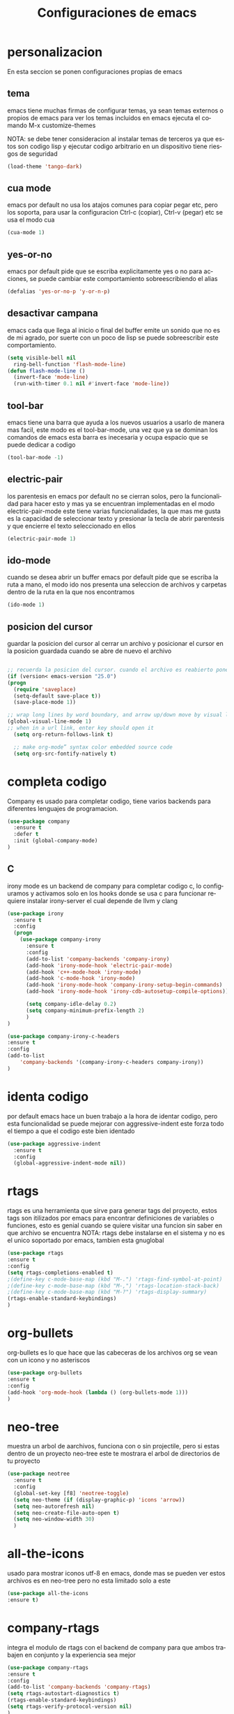 #+TITLE: Configuraciones de emacs
#+DESCRIPTION: An org-babel based emacs configuration
#+LANGUAGE: en
#+PROPERTY: results silent
* personalizacion
En esta seccion se ponen configuraciones propias de emacs
** tema
emacs tiene muchas firmas de configurar temas, ya sean temas externos o propios de emacs
para ver los temas incluidos en emacs ejecuta el comando M-x customize-themes

NOTA: se debe tener consideracion al instalar temas de terceros ya que estos son codigo lisp
y ejecutar codigo arbitrario en un dispositivo tiene riesgos de seguridad
   #+BEGIN_SRC emacs-lisp
   (load-theme 'tango-dark)
   #+END_SRC

** cua mode
 emacs por default no usa los atajos comunes para copiar pegar etc, pero los soporta, para usar
 la configuracion Ctrl-c (copiar), Ctrl-v (pegar) etc se usa el modo cua
 #+BEGIN_SRC emacs-lisp
 (cua-mode 1)
 #+END_SRC
** yes-or-no
 emacs por default pide que se escriba explicitamente yes o no para acciones, se puede cambiar este comportamiento
 sobreescribiendo el alias
 #+BEGIN_SRC emacs-lisp
  (defalias 'yes-or-no-p 'y-or-n-p)
 #+END_SRC
** desactivar campana
 emacs cada que llega al inicio o final del buffer emite un sonido que no es de mi agrado, por suerte con
 un poco de lisp se puede sobreescribir este comportamiento.
 #+BEGIN_SRC emacs-lisp
   (setq visible-bell nil
	 ring-bell-function 'flash-mode-line)
   (defun flash-mode-line ()
     (invert-face 'mode-line)
     (run-with-timer 0.1 nil #'invert-face 'mode-line))

 #+END_SRC
** tool-bar
  emacs tiene una barra que ayuda a los nuevos usuarios a usarlo de manera mas facil, este modo es
  el tool-bar-mode, una vez que ya se dominan los comandos de emacs esta barra es inecesaria y ocupa espacio que se puede dedicar
  a codigo
  #+BEGIN_SRC emacs-lisp
   (tool-bar-mode -1) 
  #+END_SRC

** electric-pair
  los parentesis en emacs por default no se cierran solos, pero la funcionalidad para hacer esto y mas
  ya se encuentran implementadas en el modo electric-pair-mode este tiene varias funcionalidades, la que mas
  me gusta es la capacidad de seleccionar texto y presionar la tecla de abrir parentesis y que encierre el texto
  seleccionado en ellos
  #+BEGIN_SRC emacs-lisp
   (electric-pair-mode 1)
  #+END_SRC

** ido-mode
  cuando se desea abrir un buffer emacs por default pide que se escriba la ruta a mano, el modo ido
  nos presenta una seleccion de archivos y carpetas dentro de la ruta en la que nos encontramos
  #+BEGIN_SRC emacs-lisp
   (ido-mode 1)
  #+END_SRC

** posicion del cursor
  guardar la posicion del cursor al cerrar un archivo y posicionar el cursor en la posicion guardada cuando se abre de nuevo el archivo
   #+BEGIN_SRC emacs-lisp

     ;; recuerda la posicion del cursor. cuando el archivo es reabierto pone el cursor en la posicion guardada
     (if (version< emacs-version "25.0")
	 (progn
	   (require 'saveplace)
	   (setq-default save-place t))
       (save-place-mode 1))

     ;; wrap long lines by word boundary, and arrow up/down move by visual line, etc
     (global-visual-line-mode 1)
     ;; when in a url link, enter key should open it
       (setq org-return-follows-link t)

       ;; make org-mode” syntax color embedded source code
       (setq org-src-fontify-natively t)

   #+END_SRC

* completa codigo
Company es usado para completar codigo, tiene varios backends para diferentes lenguajes de programacion.
#+BEGIN_SRC emacs-lisp
(use-package company               
  :ensure t
  :defer t
  :init (global-company-mode)
)
#+END_SRC
** C
irony mode es un backend de company para completar codigo c, lo configuramos y activamos solo en los hooks donde se usa c
para funcionar requiere instalar irony-server el cual depende de llvm y clang
#+BEGIN_SRC emacs-lisp
(use-package irony
  :ensure t
  :config
  (progn
    (use-package company-irony
      :ensure t
      :config
      (add-to-list 'company-backends 'company-irony)
      (add-hook 'irony-mode-hook 'electric-pair-mode)
      (add-hook 'c++-mode-hook 'irony-mode)
      (add-hook 'c-mode-hook 'irony-mode)
      (add-hook 'irony-mode-hook 'company-irony-setup-begin-commands)
      (add-hook 'irony-mode-hook 'irony-cdb-autosetup-compile-options))
      
      (setq company-idle-delay 0.2)
      (setq company-minimum-prefix-length 2)
      )
)

#+END_SRC

#+BEGIN_SRC emacs-lisp
(use-package company-irony-c-headers
:ensure t
:config 
(add-to-list
    'company-backends '(company-irony-c-headers company-irony))
)
#+END_SRC
* identa codigo
por default emacs hace un buen trabajo a la hora de identar codigo, pero esta funcionalidad se puede mejorar
con aggressive-indent este forza todo el tiempo a que el codigo este bien identado
#+BEGIN_SRC emacs-lisp
 (use-package aggressive-indent
   :ensure t
   :config
   (global-aggressive-indent-mode nil))
#+END_SRC

* rtags
rtags es una herramienta que sirve para generar tags del proyecto, estos tags son itilizados por emacs para
encontrar definiciones de variables o funciones, esto es genial cuando se quiere visitar una funcion sin 
saber en que archivo se encuentra
NOTA: rtags debe instalarse en el sistema y no es el unico soportado por emacs, tambien esta gnuglobal
#+BEGIN_SRC emacs-lisp
(use-package rtags
:ensure t
:config
(setq rtags-completions-enabled t)
;(define-key c-mode-base-map (kbd "M-.") 'rtags-find-symbol-at-point)
;(define-key c-mode-base-map (kbd "M-,") 'rtags-location-stack-back)
;(define-key c-mode-base-map (kbd "M-?") 'rtags-display-summary)
(rtags-enable-standard-keybindings)
)
#+END_SRC

* org-bullets
org-bullets es lo que hace que las cabeceras de los archivos org se vean con un icono y no asteriscos
#+BEGIN_SRC emacs-lisp
(use-package org-bullets
:ensure t
:config 
(add-hook 'org-mode-hook (lambda () (org-bullets-mode 1)))
)
#+END_SRC

* neo-tree
muestra un arbol de aarchivos, funciona con o sin projectile, pero si estas dentro de un proyecto neo-tree
este te mostrara el arbol de directorios de tu proyecto
#+BEGIN_SRC emacs-lisp
  (use-package neotree
    :ensure t
    :config 
    (global-set-key [f8] 'neotree-toggle)
    (setq neo-theme (if (display-graphic-p) 'icons 'arrow))
    (setq neo-autorefresh nil)
    (setq neo-create-file-auto-open t)
    (setq neo-window-width 30)
    )
#+END_SRC
* all-the-icons
usado para mostrar iconos utf-8 en emacs, donde mas se pueden ver estos archivos es en neo-tree
pero no esta limitado solo a este
#+BEGIN_SRC emacs-lisp
(use-package all-the-icons
:ensure t)
#+END_SRC
* company-rtags
integra el modulo de rtags con el backend de company para que ambos trabajen en conjunto y la experiencia
sea mejor  
#+BEGIN_SRC emacs-lisp
(use-package company-rtags
:ensure t
:config
(add-to-list 'company-backends 'company-rtags)
(setq rtags-autostart-diagnostics t)
(rtags-enable-standard-keybindings)
(setq rtags-verify-protocol-version nil)
)
#+END_SRC

* cmake-ide
añade las funcionalidades de cmake a emacs, esto es muy util por que emacs ahora puede sacar la informacion de un proyecto creado con
cmake
#+BEGIN_SRC emacs-lisp
(use-package dash
:ensure t)
(use-package cmake-ide
:ensure t
:config
(cmake-ide-setup))

#+END_SRC
* flycheck
flycheck es un modulo que se usa para revisar errores y reglas de codigo, el plugin es independiente del lenguaje,
por lo que se tienen que instalar sus dependencias para cada lenguaje
NOTA: cada plugin requiere dependencias externas a emacs como puede ser un compilador o herramientas usadas para el
analisis, para mas informacion: https://www.flycheck.org/en/latest/
#+BEGIN_SRC emacs-lisp
(use-package flycheck
  :ensure t
  :init (global-flycheck-mode))
#+END_SRC

* flycheck rtags
añade los tags de rtags a flyacheck, con esto flycheck puede analizar mas completamente el proyecto, un ejemplo de esto es
en el caso de c que si no esta definido un #DEFINE sombrea la seccion del codigo para que de manera visual se vea que ese codigo
no se usa
#+BEGIN_SRC emacs-lisp
(use-package flycheck-rtags
:ensure t
  :config
  (progn
    ;; ensure that we use only rtags checking
    ;; https://github.com/Andersbakken/rtags#optional-1
    (defun setup-flycheck-rtags ()
      (flycheck-select-checker 'rtags)
      (setq-local flycheck-highlighting-mode nil) ;; RTags creates more accurate overlays.
      (setq-local flycheck-check-syntax-automatically nil)
      (rtags-set-periodic-reparse-timeout 0.9)  ;; Run flycheck 2 seconds after being idle.
      )
    (add-hook 'c-mode-hook #'setup-flycheck-rtags)
    (add-hook 'c++-mode-hook #'setup-flycheck-rtags)
    ))
#+END_SRC

renombrar stm32-emacs a stm32
#+BEGIN_SRC emacs-lisp
(load-file (concat user-emacs-directory "/stm32/stm32.el"))
(require 'stm32)
#+END_SRC
* latex
** colores codigo
#+BEGIN_SRC emacs-lisp
(setq org-latex-pdf-process
      '("xelatex -shell-escape -interaction nonstopmode -output-directory %o %f"
        "xelatex -shell-escape -interaction nonstopmode -output-directory %o %f"
        "xelatex -shell-escape -interaction nonstopmode -output-directory %o %f"))

#+END_SRC
#+BEGIN_SRC emacs-lisp
(add-to-list 'org-latex-packages-alist '("" "minted"))
(setq org-latex-listings 'minted)
#+END_SRC

* yasnippet
#+BEGIN_SRC emacs-lisp
  (use-package yasnippet
    :ensure t
    :config
    (add-to-list 'load-path
		 "~/.emacs.d/plugins/yasnippet")
    )
#+END_SRC
yasnippet no incluye las plantillas(snipets) por lo que se tienen que añadir snipets
#+BEGIN_SRC emacs-lisp
  (use-package yasnippet-snippets
    :ensure t
    )
#+END_SRC
* git
** git-gutter
git gutter muestra los cambios en un archivo abierto, muestra lo que se añade, lo que se edita, y lo que se borra
#+BEGIN_SRC emacs-lisp
(use-package git-gutter
:ensure t
:config(global-git-gutter-mode +1))
#+END_SRC

* python
elpy
elpy es ina herramienta que cinfigura emacs para trabajar con python.
#+BEGIN_SRC emacs-lisp
  (use-package elpy
    :ensure t
    :defer t
    :init
    (advice-add 'python-mode :before 'elpy-enable)
    )
#+END_SRC

elpy no incluye validadores de codigo por lo que se añade a flycheck los validadores de python
#+BEGIN_SRC emacs-lisp
(use-package flycheck-pycheckers
    :ensure t
    :defer t
    :init
    (with-eval-after-load 'flycheck
    (add-hook 'flycheck-mode-hook #'flycheck-pycheckers-setup))
)
#+END_SRC
* yaml
modo para los archivos yaml
#+BEGIN_SRC emacs-lisp
  (use-package yaml-mode
    :ensure t
    )
#+END_SRC
* frontEnd
* typescript
#+BEGIN_SRC emacs-lisp
  (use-package typescript-mode
    :ensure t
    :config
    (with-eval-after-load 'typescript-mode (add-hook 'typescript-mode-hook #'lsp))
)
#+END_SRC
* angular
#+BEGIN_SRC emacs-lisp
  (use-package ng2-mode
    :ensure t)
#+END_SRC
* javascript
js2 
#+BEGIN_SRC emacs-lisp
  (use-package js2-mode
    :ensure t	 
    )
(add-to-list 'auto-mode-alist '("\\.js\\'" . js2-mode))

;; Better imenu
(add-hook 'js2-mode-hook #'js2-imenu-extras-mode)
#+END_SRC

js2-refactor
#+BEGIN_SRC emacs-lisp
  (use-package js2-refactor
    :ensure t
    :config
    (add-hook 'js2-mode-hook #'js2-refactor-mode)
    (js2r-add-keybindings-with-prefix "C-c C-r")
    (define-key js-mode-map (kbd "M-.") nil)
    (define-key js2-mode-map (kbd "C-k") #'js2r-kill)
    )
#+END_SRC
xref-js2
#+BEGIN_SRC emacs-lisp
  (use-package xref-js2
    :ensure t
    :config
    (add-hook 'js2-mode-hook (lambda ()
			       (add-hook 'xref-backend-functions #'xref-js2-xref-backend nil t)))
    )

#+END_SRC
* projectile
#+BEGIN_SRC emacs-lisp
  (use-package projectile
    :ensure t
    :config
    (define-key projectile-mode-map (kbd "s-p") 'projectile-command-map)
    (define-key projectile-mode-map (kbd "C-c p") 'projectile-command-map)
    (projectile-mode +1))
#+END_SRC

* dashboard
dashboard reemplaza la ventana por defecto de emacs y pone un historico de archivos recientes y de proyectos,
dashboard para funcionar requiere page-break-lines
#+BEGIN_SRC emacs-lisp
  (use-package page-break-lines
    :ensure t
    :config (turn-on-page-break-lines-mode))

  (use-package dashboard
    :ensure t
    :config
    (dashboard-setup-startup-hook)
    (setq dashboard-items '((recents  . 3)
			    (projects . 5)))
  (setq projectile-switch-project-action 'neotree-projectile-action)
  (setq dashboard-startup-banner 'logo)
)

#+END_SRC
* visual-regexp
vusal-regexp extiene la funcionalidad de replace-regexp con esto el remplazo de expreciones regulares sea mejor
#+BEGIN_SRC emacs-lisp
  (use-package visual-regexp
    :ensure t)

(use-package visual-regexp-steroids
:ensure t)
(require 'visual-regexp-steroids)
(define-key global-map (kbd "C-c r") 'vr/replace)
(define-key global-map (kbd "C-c q") 'vr/query-replace)
#+END_SRC

